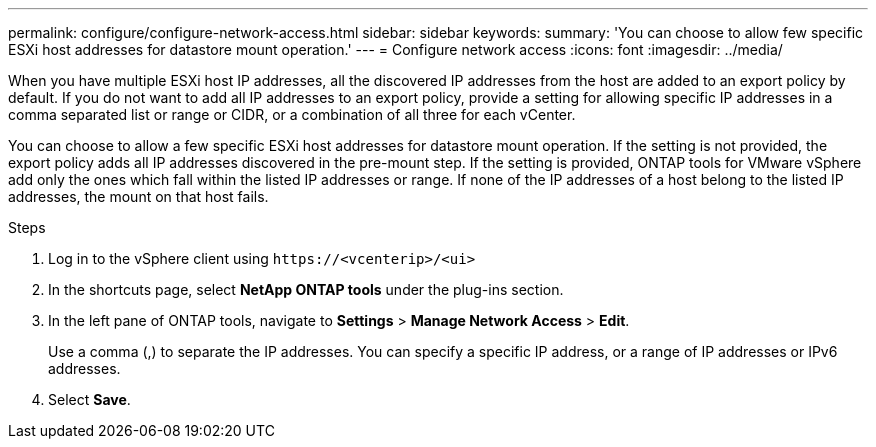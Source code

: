 ---
permalink: configure/configure-network-access.html
sidebar: sidebar
keywords:
summary: 'You can choose to allow few specific ESXi host addresses for datastore mount operation.'
---
= Configure network access
:icons: font
:imagesdir: ../media/

[.lead]
// Need to add procedure with vCenter user interface and ontap tools shortcut. move the API to API section. Setting> Manage network Access.
When you have multiple ESXi host IP addresses, all the discovered IP addresses from the host are added to an export policy by default. If you do not want to add all IP addresses to an export policy, provide a setting for allowing specific IP addresses in a comma separated list or range or CIDR, or a combination of all three for each vCenter. 

You can choose to allow a few specific ESXi host addresses for datastore mount operation. If the setting is not provided, the export policy adds all IP addresses discovered in the pre-mount step. If the setting is provided, ONTAP tools for VMware vSphere add only the ones which fall within the listed IP addresses or range. If none of the IP addresses of a host belong to the listed IP addresses, the mount on that host fails.

.Steps
. Log in to the vSphere client using `\https://<vcenterip>/<ui>`
. In the shortcuts page, select *NetApp ONTAP tools* under the plug-ins section.
. In the left pane of ONTAP tools, navigate to *Settings* > *Manage Network Access* > *Edit*. 
+
Use a comma (,) to separate the IP addresses. You can specify a specific IP address, or a range of IP addresses or IPv6 addresses.
. Select *Save*. 